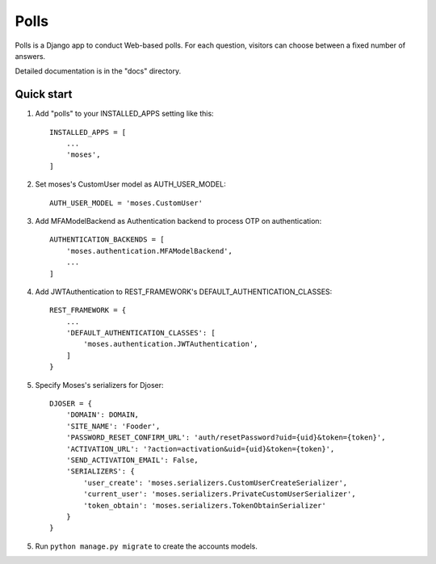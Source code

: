 =====
Polls
=====

Polls is a Django app to conduct Web-based polls. For each question,
visitors can choose between a fixed number of answers.

Detailed documentation is in the "docs" directory.

Quick start
-----------

1. Add "polls" to your INSTALLED_APPS setting like this::

    INSTALLED_APPS = [
        ...
        'moses',
    ]

2. Set moses's CustomUser model as AUTH_USER_MODEL::

    AUTH_USER_MODEL = 'moses.CustomUser'
    
3. Add MFAModelBackend as Authentication backend to process OTP on authentication::

    AUTHENTICATION_BACKENDS = [
        'moses.authentication.MFAModelBackend',
        ...
    ]
4. Add JWTAuthentication to REST_FRAMEWORK's DEFAULT_AUTHENTICATION_CLASSES::

    REST_FRAMEWORK = {
        ...
        'DEFAULT_AUTHENTICATION_CLASSES': [
            'moses.authentication.JWTAuthentication',
        ]
    }

5. Specify Moses's serializers for Djoser::

    DJOSER = {
        'DOMAIN': DOMAIN,
        'SITE_NAME': 'Fooder',
        'PASSWORD_RESET_CONFIRM_URL': 'auth/resetPassword?uid={uid}&token={token}',
        'ACTIVATION_URL': '?action=activation&uid={uid}&token={token}',
        'SEND_ACTIVATION_EMAIL': False,
        'SERIALIZERS': {
            'user_create': 'moses.serializers.CustomUserCreateSerializer',
            'current_user': 'moses.serializers.PrivateCustomUserSerializer',
            'token_obtain': 'moses.serializers.TokenObtainSerializer'
        }
    }

5. Run ``python manage.py migrate`` to create the accounts models.
